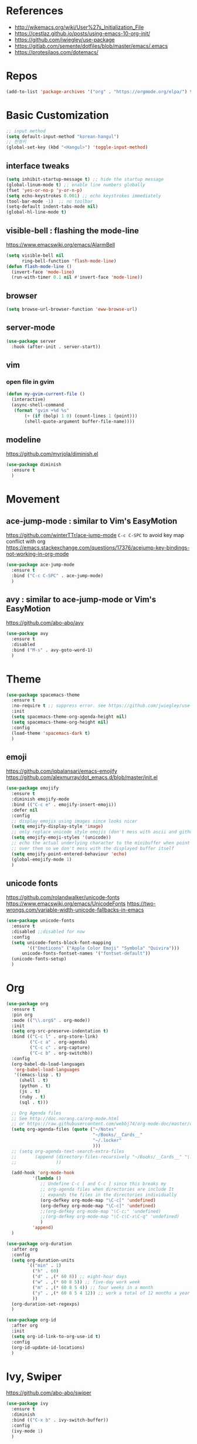 #+STARTUP: contents indent hidestars
#+PROPERTY: header-args :comments yes :results silent

* References
- http://wikemacs.org/wiki/User%27s_Initialization_File
- https://cestlaz.github.io/posts/using-emacs-10-org-init/
- https://github.com/jwiegley/use-package
- https://gitlab.com/semente/dotfiles/blob/master/emacs/.emacs
- https://protesilaos.com/dotemacs/
* Repos
#+BEGIN_SRC emacs-lisp
(add-to-list 'package-archives '("org" . "https://orgmode.org/elpa/") t)
#+END_SRC

* Basic Customization
#+BEGIN_SRC emacs-lisp
;; input method
(setq default-input-method "korean-hangul")
;; 한영키
(global-set-key (kbd "<Hangul>") 'toggle-input-method)
#+END_SRC

** interface tweaks
#+BEGIN_SRC emacs-lisp
(setq inhibit-startup-message t) ;; hide the startup message
(global-linum-mode t) ;; enable line numbers globally
(fset 'yes-or-no-p 'y-or-n-p)
(setq echo-keystrokes 0.001) ;; echo keystrokes immediately
(tool-bar-mode -1)  ;; no toolbar
(setq-default indent-tabs-mode nil)
(global-hl-line-mode t)
#+END_SRC
** visible-bell : flashing the mode-line
https://www.emacswiki.org/emacs/AlarmBell
#+BEGIN_SRC emacs-lisp
(setq visible-bell nil
      ring-bell-function 'flash-mode-line)
(defun flash-mode-line ()
  (invert-face 'mode-line)
  (run-with-timer 0.1 nil #'invert-face 'mode-line))
#+END_SRC
** browser
#+BEGIN_SRC emacs-lisp
(setq browse-url-browser-function 'eww-browse-url)
#+END_SRC
** server-mode
#+BEGIN_SRC emacs-lisp
(use-package server
  :hook (after-init . server-start))
#+END_SRC
** vim
*** open file in gvim
#+BEGIN_SRC emacs-lisp
(defun my-gvim-current-file ()
  (interactive)
  (async-shell-command
   (format "gvim +%d %s"
       (+ (if (bolp) 1 0) (count-lines 1 (point)))
       (shell-quote-argument buffer-file-name))))
#+END_SRC
** modeline
https://github.com/myrjola/diminish.el
#+BEGIN_SRC emacs-lisp
(use-package diminish
  :ensure t
  )
#+END_SRC
* Movement
** ace-jump-mode : similar to Vim's EasyMotion
https://github.com/winterTTr/ace-jump-mode
~C-c C-SPC~ to avoid key map conflict with org
https://emacs.stackexchange.com/questions/17376/acejump-key-bindings-not-working-in-org-mode
#+BEGIN_SRC emacs-lisp
(use-package ace-jump-mode
  :ensure t
  :bind ("C-c C-SPC" . ace-jump-mode)
  )
#+END_SRC
** avy : similar to ace-jump-mode or Vim's EasyMotion
https://github.com/abo-abo/avy
#+BEGIN_SRC emacs-lisp
(use-package avy
  :ensure t
  :disabled
  :bind ("M-s" . avy-goto-word-1)
  )
#+END_SRC
* Theme
#+BEGIN_SRC emacs-lisp
(use-package spacemacs-theme
  :ensure t
  :no-require t ;; suppress error. see https://github.com/jwiegley/use-package/issues/545
  :init
  (setq spacemacs-theme-org-agenda-height nil)
  (setq spacemacs-theme-org-height nil)
  :config
  (load-theme 'spacemacs-dark t)
  )
#+END_SRC
** emoji
https://github.com/iqbalansari/emacs-emojify
https://github.com/alexmurray/dot_emacs.d/blob/master/init.el
#+BEGIN_SRC emacs-lisp
(use-package emojify
  :ensure t
  :diminish emojify-mode
  :bind (("C-c e" . emojify-insert-emoji))
  :defer nil
  :config
  ;; display emojis using images since looks nicer
  (setq emojify-display-style 'image)
  ;; only replace unicode style emojis (don't mess with ascii and github style)
  (setq emojify-emoji-styles '(unicode))
  ;; echo the actual underlying character to the minibuffer when point is
  ;; over them so we don't mess with the displayed buffer itself
  (setq emojify-point-entered-behaviour 'echo)
  (global-emojify-mode 1)
  )
#+END_SRC
** unicode fonts
https://github.com/rolandwalker/unicode-fonts
https://www.emacswiki.org/emacs/UnicodeFonts
https://two-wrongs.com/variable-width-unicode-fallbacks-in-emacs
#+BEGIN_SRC emacs-lisp
(use-package unicode-fonts
  :ensure t
  :disabled ;;disabled for now
  :config
  (setq unicode-fonts-block-font-mapping
        '(("Emoticons" ("Apple Color Emoji" "Symbola" "Quivira")))
      unicode-fonts-fontset-names '("fontset-default"))
  (unicode-fonts-setup)
  )
#+END_SRC
* Org
#+BEGIN_SRC emacs-lisp
(use-package org
  :ensure t
  :pin org
  :mode (("\\.org$" . org-mode))
  :init
  (setq org-src-preserve-indentation t)
  :bind (("C-c l" . org-store-link)
         ("C-c a" . org-agenda)
         ("C-c c" . org-capture)
         ("C-c b" . org-switchb))
  :config
  (org-babel-do-load-languages
   'org-babel-load-languages
   '((emacs-lisp . t)
     (shell . t)
     (python . t)
     (js . t)
     (ruby . t)
     (sql . t)))

  ;; Org Agenda files
  ;; See http://doc.norang.ca/org-mode.html
  ;; or https://raw.githubusercontent.com/webbj74/org-mode-doc/master/org-mode.org
  (setq org-agenda-files (quote ("~/Notes"
                                 "~/Books/__Cards__"
                                 "~/.locker"
                                 )))
  ;; (setq org-agenda-text-search-extra-files
  ;;       (append (directory-files-recursively "~/Books/__Cards__" "\.org$")
  ;;               ))

  (add-hook 'org-mode-hook
          '(lambda ()
             ;; Undefine C-c [ and C-c ] since this breaks my
             ;; org-agenda files when directories are include It
             ;; expands the files in the directories individually
             (org-defkey org-mode-map "\C-c[" 'undefined)
             (org-defkey org-mode-map "\C-c]" 'undefined)
             ;;(org-defkey org-mode-map "\C-c;" 'undefined)
             ;;(org-defkey org-mode-map "\C-c\C-x\C-q" 'undefined)
             )
          'append)
  )

(use-package org-duration
  :after org
  :config
  (setq org-duration-units
        `(("min" . 1)
          ("h" . 60)
          ("d" . ,(* 60 8)) ;; eight-hour days
          ("w" . ,(* 60 8 5)) ;; five-day work week
          ("m" . ,(* 60 8 5 4)) ;; four weeks in a month
          ("y" . ,(* 60 8 5 4 12)) ;; work a total of 12 months a year
          ))
  (org-duration-set-regexps)
  )

(use-package org-id
  :after org
  :init
  (setq org-id-link-to-org-use-id t)
  :config
  (org-id-update-id-locations)
  )
#+END_SRC

* Ivy, Swiper
https://github.com/abo-abo/swiper

#+BEGIN_SRC emacs-lisp
(use-package ivy
  :ensure t
  :diminish
  :bind (("C-x b" . ivy-switch-buffer))
  :config
  (ivy-mode 1)
  )
#+END_SRC
#+BEGIN_SRC emacs-lisp
(use-package swiper
  :ensure t
  ;; :after ivy
  :bind (("M-s M-s" . swiper)
         ("M-s s" . swiper-thing-at-point)
         )
  :config
  (progn
    (ivy-mode 1)
    (setq ivy-use-virtual-buffers t)
    )
)
#+END_SRC

* Windows
** Basics
#+BEGIN_SRC emacs-lisp
(add-to-list 'initial-frame-alist '(fullscreen . maximized))
(add-to-list 'default-frame-alist '(fullscreen . fullheight))
(add-to-list 'default-frame-alist
             '(font . "-*-Fira Mono for Powerline-normal-normal-normal-*-14-*-*-*-m-0-iso10646-1"))
(setq face-font-rescale-alist '(("NanumGothicCoding" . 1.20)))
;; rescale factor for font height
;; 1.18 for 14, 1.25 for 16 on LG Ultrafine 5k
;; 1.25 for 12, 1.20 for 11, 1.25 for 10 on Lenovo X250
;; frame init
(defun my-frame-init ()
  ;; default Latin font (e.g. Consolas)
  ;;(set-face-attribute 'default nil :family "Fira Mono for Powerline")
  ;; default font size (point * 10)
  ;; WARNING!  Depending on the default font,
  ;; if the size is not supported very well, the frame will be clipped
  ;; so that the beginning of the buffer may not be visible correctly.
  ;; (set-face-attribute 'default nil :height 160)
  ;;(set-face-attribute 'default nil :height 140)

  ;; use specific font for Korean charset.
  ;; if you want to use different font size for specific charset,
  ;; add :size POINT-SIZE in the font-spec.
  (set-fontset-font t 'hangul (font-spec :name "NanumGothicCoding"))

  ;; theme
  ;;(load-theme 'dracula t)
  ;;(load-theme 'bubbleberry t)

  )

(if (daemonp)
    (add-hook 'after-make-frame-functions
        (lambda (frame)
            (with-selected-frame frame
	      (my-frame-init))))
  (my-frame-init))

#+END_SRC
** Vertical Split
https://emacs.stackexchange.com/questions/39034/prefer-vertical-splits-over-horizontal-ones
Fix annoying vertical window splitting.
https://lists.gnu.org/archive/html/help-gnu-emacs/2015-08/msg00339.html
#+BEGIN_SRC emacs-lisp
(with-eval-after-load "window"
  (defcustom split-window-below nil
    "If non-nil, vertical splits produce new windows below."
    :group 'windows
    :type 'boolean)

  (defcustom split-window-right nil
    "If non-nil, horizontal splits produce new windows to the right."
    :group 'windows
    :type 'boolean)

  (fmakunbound #'split-window-sensibly)

  (defun split-window-sensibly
      (&optional window)
    (setq window (or window (selected-window)))
    (or (and (window-splittable-p window t)
             ;; Split window horizontally.
             (split-window window nil (if split-window-right 'left  'right)))
        (and (window-splittable-p window)
             ;; Split window vertically.
             (split-window window nil (if split-window-below 'above 'below)))
        (and (eq window (frame-root-window (window-frame window)))
             (not (window-minibuffer-p window))
             ;; If WINDOW is the only window on its frame and is not the
             ;; minibuffer window, try to split it horizontally disregarding the
             ;; value of `split-width-threshold'.
             (let ((split-width-threshold 0))
               (when (window-splittable-p window t)
                 (split-window window nil (if split-window-right
                                              'left
                                            'right))))))))

(setq-default split-height-threshold  4
              split-width-threshold   160) ; the reasonable limit for horizontal splits

#+END_SRC
** Golden Ratio
https://github.com/roman/golden-ratio.el
#+BEGIN_SRC emacs-lisp
(use-package golden-ratio
  :ensure t
  :diminish
  :config
  (golden-ratio-mode 1)
  (setq golden-ratio-adjust-factor .8
	golden-ratio-wide-adjust-factor .8)
  ;; ediff
  (setq golden-ratio-exclude-modes '("eshell-mode" "dired-mode" "calendar-mode" "ediff-mode"))
  ;; https://github.com/roman/golden-ratio.el/wiki
  (add-to-list 'golden-ratio-inhibit-functions 'pl/ediff-comparison-buffer-p)
  (defun pl/ediff-comparison-buffer-p ()
    (and (boundp 'ediff-this-buffer-ediff-sessions)
     ediff-this-buffer-ediff-sessions))
  ;; The version which also called balance-windows at this point looked
  ;; a bit broken, but could probably be replaced with:
  ;;
  ;; (defun pl/ediff-comparison-buffer-p ()
  ;;   (and (boundp 'ediff-this-buffer-ediff-sessions)
  ;;        ediff-this-buffer-ediff-sessions
  ;;        (prog1 t (balance-windows))))
  ;;
  ;; However I think the following has the desired effect, and without
  ;; messing with the ediff control buffer:
  ;;
  (add-hook 'ediff-startup-hook 'my-ediff-startup-hook)
  (defun my-ediff-startup-hook ()
    "Workaround to balance the ediff windows when golden-ratio is enabled."
    ;; There's probably a better way to do it.
    (ediff-toggle-split)
    (ediff-toggle-split))
  )
#+END_SRC

** Auto Dim
#+BEGIN_SRC emacs-lisp
;; auto-dim-other-buffers
;; https://github.com/mina86/auto-dim-other-buffers.el
(use-package auto-dim-other-buffers
  :ensure t
  :diminish
  :config
  (add-hook 'after-init-hook (lambda ()
			       (when (fboundp 'auto-dim-other-buffers-mode)
				 (auto-dim-other-buffers-mode t))))
  )
#+END_SRC

** ace-window : selecting a window to switch to
https://github.com/abo-abo/ace-window
#+BEGIN_SRC emacs-lisp
(use-package ace-window
  :ensure t
  :bind ("M-o" . ace-window)
  :config
  ;; (setq aw-keys '(?f ?d ?s ?k ?l ?1 ?2 ?3 ?4 ?5 ?6 ?7 ?8 ?9)) ; 한글모드에선 창선택이 안되 불편
)
#+END_SRC
* Tools
** Dictionary
#+BEGIN_SRC emacs-lisp
(use-package define-word
  :ensure t
  :bind ("C-c d" . define-word-at-point)
  :bind ("C-c D" . define-word)
  )
#+END_SRC
#+BEGIN_SRC emacs-lisp
(autoload 'ispell-get-word "ispell")

(defun lookup-daum-dic (word)
  (interactive (list (save-excursion (car (ispell-get-word nil)))))
  (browse-url (format "https://dic.daum.net/search.do?q=%s" word)))

(defun lookup-naver-dic (word)
  (interactive (list (save-excursion (car (ispell-get-word nil)))))
  (browse-url (format "https://m.dict.naver.com/search?range=all&query=%s" word)))
#+END_SRC
* Developement
** Magit
https://magit.vc
#+BEGIN_SRC emacs-lisp
(use-package magit
  :ensure t
  :bind ("C-x g" . magit-status)
  )
#+END_SRC
** Company
#+BEGIN_SRC emacs-lisp
(use-package company
  :ensure t
  :config
  (setq company-idle-delay 0)
  (setq company-minimum-prefix-length 3)
  (global-company-mode t)
)
#+END_SRC
** Projectile
#+BEGIN_SRC emacs-lisp
(use-package projectile
  :ensure t
  :bind ("C-c p" . projectile-command-map)
  :config
  (projectile-global-mode)
  (setq projectile-completion-system 'ivy)
  (setq projectile-enable-caching t)
  (setq projectile-indexing-method 'alien)
  ;;(setq projectile-indexing-method 'native)
  (setq projectile-globally-ignored-directories
        (append '(".DS_Store" ".git" ".svn" "out" "repl" "target" "dist" "lib" "node_modules" "libs" "deploy")
                projectile-globally-ignored-directories))
  (setq projectile-globally-ignored-file-suffixes
        (append '(".#*" ".DS_Store" "*.tar.gz" "*.tgz" "*.zip" "*.png" "*.jpg" "*.gif")
                projectile-globally-ignored-file-suffixes))
  (setq grep-find-ignored-directories (append '("dist" "deploy" "node_modules") grep-find-ignored-directories))
  )
#+END_SRC

** ggtags frontend to GNU Global
https://github.com/leoliu/ggtags
#+BEGIN_SRC emacs-lisp
(use-package ggtags
  :ensure t
  :hook (csharp-mode . ggtags-mode)
  :config
  (add-hook 'c-mode-common-hook
            (lambda ()
              (when (derived-mode-p 'c-mode 'c++-mode 'java-mode)
                (ggtags-mode 1))))
  )
#+END_SRC
** Compile
https://www.emacswiki.org/emacs/SmartCompile
config example :: https://github.com/rejuvyesh/emacs.d/blob/master/init/setup-major-modes.el
#+BEGIN_SRC emacs-lisp
(use-package smart-compile
  :ensure t
  :config
  (add-to-list 'smart-compile-alist '("\\.cs\\'" . "dotnet build"))
  )
#+END_SRC
** Diff
*** Diff in Org Mode
#+BEGIN_SRC emacs-lisp
(add-hook 'ediff-prepare-buffer-hook 'f-ediff-prepare-buffer-hook-setup)
(defun f-ediff-prepare-buffer-hook-setup ()
  ;; specific modes
  (cond ((eq major-mode 'org-mode)
         (f-org-vis-mod-maximum))
        ;; room for more modes
        )
  ;; all modes
  (setq truncate-lines nil))
(defun f-org-vis-mod-maximum ()
  "Visibility: Show the most possible."
  (cond
   ((eq major-mode 'org-mode)
    (visible-mode 1)  ; default 0
    (setq truncate-lines nil)  ; no `org-startup-truncated' in hook
    (setq org-hide-leading-stars t))  ; default nil
   (t
    (message "ERR: not in Org mode")
    (ding))))
#+END_SRC
** Debugger
*** RealGUD
https://github.com/realgud/realgud
#+BEGIN_SRC emacs-lisp
(use-package realgud
  :ensure t
  )
#+END_SRC
** DevOps
*** Docker
#+BEGIN_SRC emacs-lisp
;; Docker
(use-package dockerfile-mode
  :ensure t
  :mode "Dockerfile\\'"
  )
#+END_SRC
** Language specific
*** C#
https://github.com/josteink/csharp-mode
see https://github.com/dholm/dotemacs/blob/master/.emacs.d/lisp/modes/csharp.el
#+BEGIN_SRC emacs-lisp
(use-package csharp-mode
  :ensure t
  :defer
  )
#+END_SRC
https://github.com/OmniSharp/omnisharp-emacs
#+BEGIN_SRC emacs-lisp
(use-package omnisharp
  :ensure t
  :after company
  :hook (csharp-mode . omnisharp-mode)
  :config
  (add-to-list 'company-backends 'company-omnisharp)
  )
#+END_SRC
*** Python
#+BEGIN_SRC emacs-lisp
(use-package python-docstring
  :ensure t
  :hook (python-mode . python-docstring-mode)
  )
#+END_SRC
https://github.com/naiquevin/sphinx-doc.el C-c M-d for sphinx-doc
#+BEGIN_SRC emacs-lisp
(use-package sphinx-doc
  :ensure t
  :hook (python-mode . sphinx-doc-mode)
  )
#+END_SRC
*** HTML
#+BEGIN_SRC emacs-lisp
(use-package web-mode
  :ensure t
  )
#+END_SRC
* i18n
** Gettext
#+BEGIN_SRC emacs-lisp
(use-package po-mode
  :ensure t
  :config
  (defun po-wrap ()
       "Filter current po-mode buffer through `msgcat' tool to wrap all lines."
       (interactive)
       (if (eq major-mode 'po-mode)
           (let ((tmp-file (make-temp-file "po-wrap."))
     	    (tmp-buf (generate-new-buffer "*temp*")))
     	(unwind-protect
     	    (progn
     	      (write-region (point-min) (point-max) tmp-file nil 1)
     	      (if (zerop
     		   (call-process
     		    "msgcat" nil tmp-buf t (shell-quote-argument tmp-file)))
     		  (let ((saved (point))
     			(inhibit-read-only t))
     		    (delete-region (point-min) (point-max))
     		    (insert-buffer tmp-buf)
     		    (goto-char (min saved (point-max))))
     		(with-current-buffer tmp-buf
     		  (error (buffer-string)))))
     	  (kill-buffer tmp-buf)
     	  (delete-file tmp-file)))))
  )
#+END_SRC
